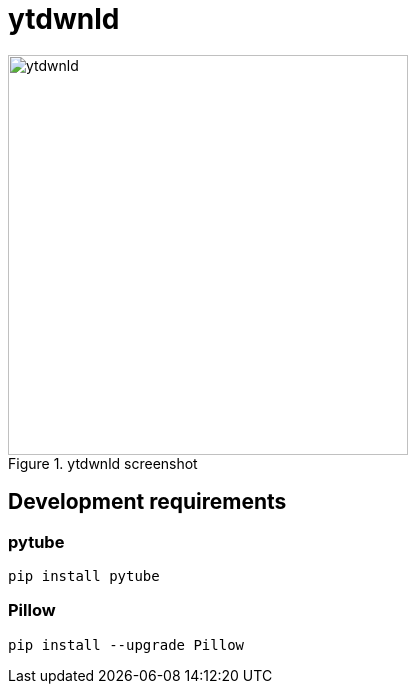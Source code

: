 = ytdwnld

image::ytdwnld.png[title="ytdwnld screenshot", 400, 400]

== Development requirements

=== pytube 
`pip install pytube`

=== Pillow
`pip install --upgrade Pillow`
